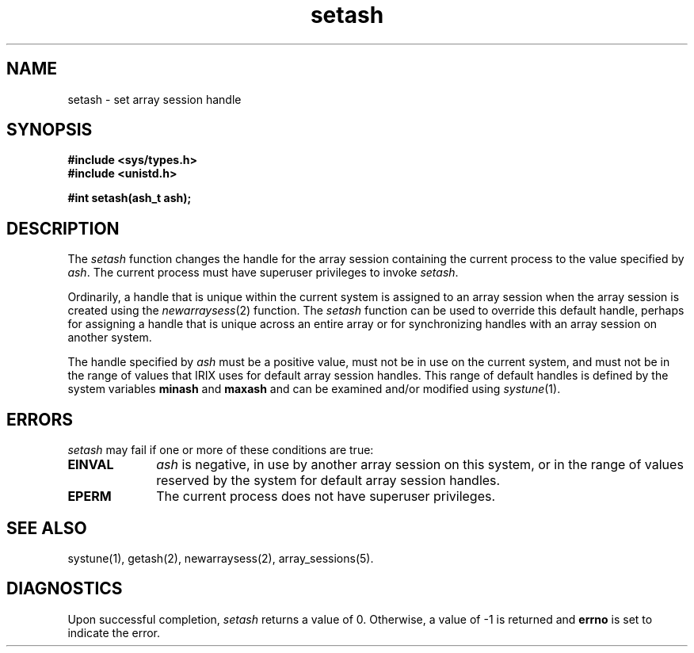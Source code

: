 .TH setash 2
.SH NAME
setash \- set array session handle
.SH SYNOPSIS
.nf
\f3#include <sys/types.h>\f1
\f3#include <unistd.h>\f1
.sp .8v
\f3#int setash(ash_t ash);\f1
.fi
.SH DESCRIPTION
The \f2setash\f1 function changes the handle for the array session
containing the current process to the value specified by \f2ash\f1.
The current process must have superuser privileges to invoke
\f2setash\f1.
.PP
Ordinarily, a handle that is unique within the current system is
assigned to an array session when the array session is created using
the \f2newarraysess\f1(2) function.
The \f2setash\f1 function can be used to override this default handle,
perhaps for assigning a handle that is unique across an entire array
or for synchronizing handles with an array session on another system.
.PP
The handle specified by \f2ash\f1 must be a positive value, must not
be in use on the current system, and must not be in the range of
values that IRIX uses for default array session handles.
This range of default handles is defined by the system variables
\f3minash\f1 and \f3maxash\f1 and can be examined and/or modified
using \f2systune\f1(1).
.SH ERRORS
\f2setash\f1 may fail if one or more of these conditions are true:
.TP 10
\f3EINVAL\f1
\f2ash\f1 is negative, in use by another array session on
this system, or in the range of values reserved by the system for
default array session handles.
.TP
\f3EPERM\f1
The current process does not have superuser privileges.
.PP
.SH SEE ALSO
systune(1),
getash(2),
newarraysess(2),
array_sessions(5).
.SH "DIAGNOSTICS"
Upon successful completion, \f2setash\f1 returns a value of 0.
Otherwise, a value of -1 is returned and \f3errno\f1 is set to
indicate the error.
